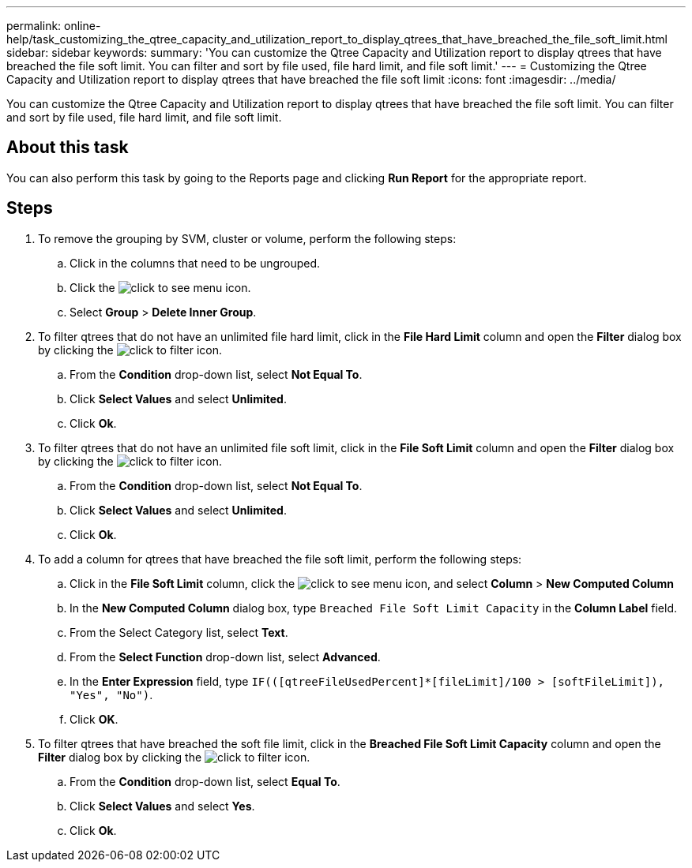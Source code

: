 ---
permalink: online-help/task_customizing_the_qtree_capacity_and_utilization_report_to_display_qtrees_that_have_breached_the_file_soft_limit.html
sidebar: sidebar
keywords: 
summary: 'You can customize the Qtree Capacity and Utilization report to display qtrees that have breached the file soft limit. You can filter and sort by file used, file hard limit, and file soft limit.'
---
= Customizing the Qtree Capacity and Utilization report to display qtrees that have breached the file soft limit
:icons: font
:imagesdir: ../media/

[.lead]
You can customize the Qtree Capacity and Utilization report to display qtrees that have breached the file soft limit. You can filter and sort by file used, file hard limit, and file soft limit.

== About this task

You can also perform this task by going to the Reports page and clicking *Run Report* for the appropriate report.

== Steps

. To remove the grouping by SVM, cluster or volume, perform the following steps:
 .. Click in the columns that need to be ungrouped.
 .. Click the image:../media/click_to_see_menu.gif[] icon.
 .. Select *Group* > *Delete Inner Group*.
. To filter qtrees that do not have an unlimited file hard limit, click in the *File Hard Limit* column and open the *Filter* dialog box by clicking the image:../media/click_to_filter.gif[] icon.
 .. From the *Condition* drop-down list, select *Not Equal To*.
 .. Click *Select Values* and select *Unlimited*.
 .. Click *Ok*.
. To filter qtrees that do not have an unlimited file soft limit, click in the *File Soft Limit* column and open the *Filter* dialog box by clicking the image:../media/click_to_filter.gif[] icon.
 .. From the *Condition* drop-down list, select *Not Equal To*.
 .. Click *Select Values* and select *Unlimited*.
 .. Click *Ok*.
. To add a column for qtrees that have breached the file soft limit, perform the following steps:
 .. Click in the *File Soft Limit* column, click the image:../media/click_to_see_menu.gif[] icon, and select *Column* > *New Computed Column*
 .. In the *New Computed Column* dialog box, type `Breached File Soft Limit Capacity` in the *Column Label* field.
 .. From the Select Category list, select *Text*.
 .. From the *Select Function* drop-down list, select *Advanced*.
 .. In the *Enter Expression* field, type `IF(([qtreeFileUsedPercent]*[fileLimit]/100 > [softFileLimit]), "Yes", "No")`.
 .. Click *OK*.
. To filter qtrees that have breached the soft file limit, click in the *Breached File Soft Limit Capacity* column and open the *Filter* dialog box by clicking the image:../media/click_to_filter.gif[] icon.
 .. From the *Condition* drop-down list, select *Equal To*.
 .. Click *Select Values* and select *Yes*.
 .. Click *Ok*.
